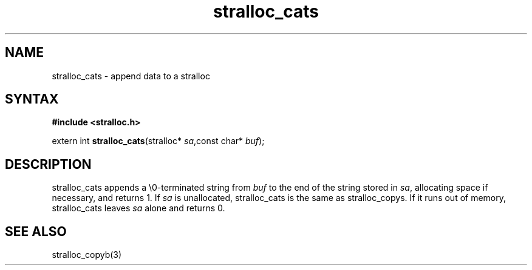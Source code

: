 .TH stralloc_cats 3
.SH NAME
stralloc_cats \- append data to a stralloc
.SH SYNTAX
.B #include <stralloc.h>

extern int \fBstralloc_cats\fP(stralloc* \fIsa\fR,const char* \fIbuf\fR);
.SH DESCRIPTION
stralloc_cats appends a \\0-terminated string from \fIbuf\fR to the
end of the string stored in \fIsa\fR, allocating space if necessary, and
returns 1. If \fIsa\fR is unallocated, stralloc_cats is the same as
stralloc_copys. If it runs out of memory, stralloc_cats leaves \fIsa\fR
alone and returns 0.
.SH "SEE ALSO"
stralloc_copyb(3)
